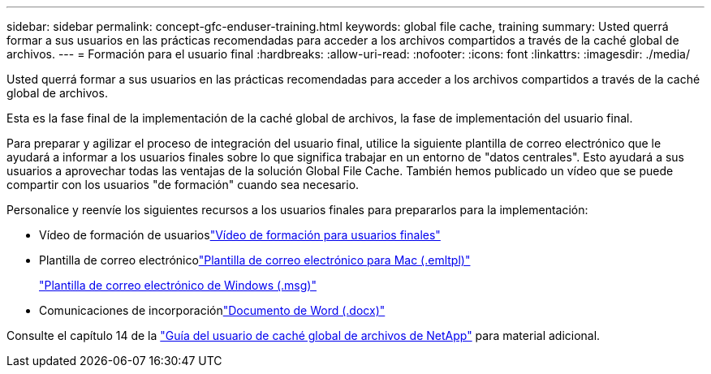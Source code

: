 ---
sidebar: sidebar 
permalink: concept-gfc-enduser-training.html 
keywords: global file cache, training 
summary: Usted querrá formar a sus usuarios en las prácticas recomendadas para acceder a los archivos compartidos a través de la caché global de archivos. 
---
= Formación para el usuario final
:hardbreaks:
:allow-uri-read: 
:nofooter: 
:icons: font
:linkattrs: 
:imagesdir: ./media/


[role="lead"]
Usted querrá formar a sus usuarios en las prácticas recomendadas para acceder a los archivos compartidos a través de la caché global de archivos.

Esta es la fase final de la implementación de la caché global de archivos, la fase de implementación del usuario final.

Para preparar y agilizar el proceso de integración del usuario final, utilice la siguiente plantilla de correo electrónico que le ayudará a informar a los usuarios finales sobre lo que significa trabajar en un entorno de "datos centrales". Esto ayudará a sus usuarios a aprovechar todas las ventajas de la solución Global File Cache. También hemos publicado un vídeo que se puede compartir con los usuarios "de formación" cuando sea necesario.

Personalice y reenvíe los siguientes recursos a los usuarios finales para prepararlos para la implementación:

* Vídeo de formación de usuarioslink:https://www.youtube.com/watch?v=RYvhnTz4bEA["Vídeo de formación para usuarios finales"^]
* Plantilla de correo electrónicolink:https://repo.cloudsync.netapp.com/gfc/Global%20File%20Cache%20Onboarding%20Email.emltpl["Plantilla de correo electrónico para Mac (.emltpl)"]
+
link:https://docs.netapp.com/us-en/occm/media/Global_File_Cache_Onboarding_Email.msg["Plantilla de correo electrónico de Windows (.msg)"]

* Comunicaciones de incorporaciónlink:https://repo.cloudsync.netapp.com/gfc/Global%20File%20Cache%20Customer%20Onboarding%20-%20Draft.docx["Documento de Word (.docx)"]


Consulte el capítulo 14 de la https://repo.cloudsync.netapp.com/gfc/Global%20File%20Cache%202.1.0%20User%20Guide.pdf["Guía del usuario de caché global de archivos de NetApp"^] para material adicional.

